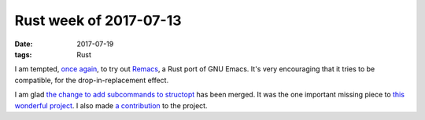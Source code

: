 Rust week of 2017-07-13
=======================

:date: 2017-07-19
:tags: Rust



I am tempted, `once again`__, to try out Remacs__,
a Rust port of GNU Emacs.
It's very encouraging that it tries to be compatible,
for the drop-in-replacement effect.

I am glad `the change to add subcommands to structopt`__
has been merged. It was the one important missing piece to `this
wonderful project`__.
I also made `a contribution`__ to the project.


__ http://tshepang.net/rust-week-of-2017-01-06
__ https://github.com/Wilfred/remacs
__ https://github.com/TeXitoi/structopt/pull/17
__ https://github.com/TeXitoi/structopt
__ https://github.com/TeXitoi/structopt/pull/19
